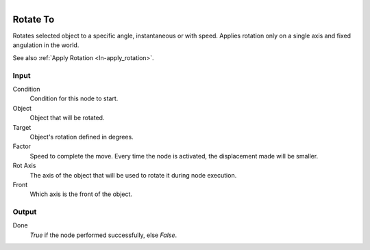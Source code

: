.. figure:: /images/logic_nodes/objects/transformation/ln-rotate_to.png
   :align: right
   :width: 215
   :alt: Rotate To Node

.. _ln-rotate_to:

==============================
Rotate To
==============================

Rotates selected object to a specific angle, instantaneous or with speed. Applies rotation only on a single axis and fixed angulation in the world.

See also :ref:`Apply Rotation <ln-apply_rotation>`.

Input
++++++++++++++++++++++++++++++

Condition
   Condition for this node to start.

Object
   Object that will be rotated.

Target
   Object's rotation defined in degrees.

Factor
   Speed to complete the move. Every time the node is activated, the displacement made will be smaller.
 
Rot Axis
   The axis of the object that will be used to rotate it during node execution.

Front
   Which axis is the front of the object.

Output
++++++++++++++++++++++++++++++

Done 
   *True* if the node performed successfully, else *False*.
